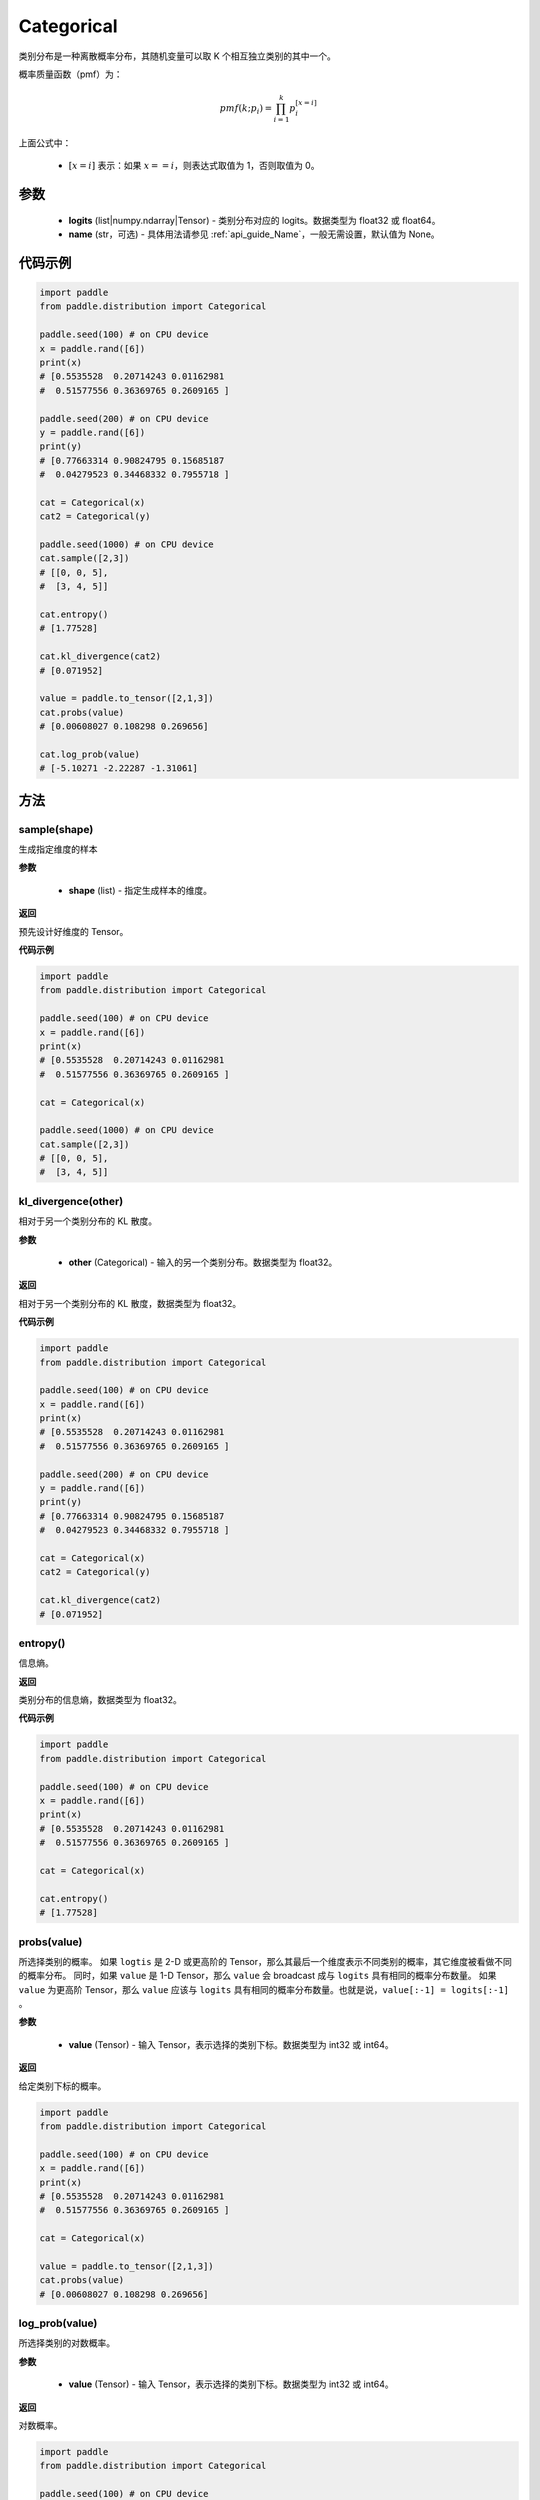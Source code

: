 .. _cn_api_distribution_Categorical:

Categorical
-------------------------------

.. py:class:: paddle.distribution.Categorical(logits, name=None)




类别分布是一种离散概率分布，其随机变量可以取 K 个相互独立类别的其中一个。

概率质量函数（pmf）为：

.. math::

    pmf(k; p_i) =\prod_{i=1}^{k} p_i^{[x=i]}

上面公式中：

  - :math:`[x = i]` 表示：如果 :math:`x==i`，则表达式取值为 1，否则取值为 0。


参数
::::::::::::

    - **logits** (list|numpy.ndarray|Tensor) - 类别分布对应的 logits。数据类型为 float32 或 float64。
    - **name** (str，可选) - 具体用法请参见 :ref:`api_guide_Name`，一般无需设置，默认值为 None。

代码示例
::::::::::::

.. code-block:: python

    import paddle
    from paddle.distribution import Categorical

    paddle.seed(100) # on CPU device
    x = paddle.rand([6])
    print(x)
    # [0.5535528  0.20714243 0.01162981
    #  0.51577556 0.36369765 0.2609165 ]

    paddle.seed(200) # on CPU device
    y = paddle.rand([6])
    print(y)
    # [0.77663314 0.90824795 0.15685187
    #  0.04279523 0.34468332 0.7955718 ]

    cat = Categorical(x)
    cat2 = Categorical(y)

    paddle.seed(1000) # on CPU device
    cat.sample([2,3])
    # [[0, 0, 5],
    #  [3, 4, 5]]

    cat.entropy()
    # [1.77528]

    cat.kl_divergence(cat2)
    # [0.071952]

    value = paddle.to_tensor([2,1,3])
    cat.probs(value)
    # [0.00608027 0.108298 0.269656]

    cat.log_prob(value)
    # [-5.10271 -2.22287 -1.31061]


方法
:::::::::

sample(shape)
'''''''''

生成指定维度的样本

**参数**

    - **shape** (list) - 指定生成样本的维度。

**返回**

预先设计好维度的 Tensor。

**代码示例**

.. code-block:: python

    import paddle
    from paddle.distribution import Categorical

    paddle.seed(100) # on CPU device
    x = paddle.rand([6])
    print(x)
    # [0.5535528  0.20714243 0.01162981
    #  0.51577556 0.36369765 0.2609165 ]

    cat = Categorical(x)

    paddle.seed(1000) # on CPU device
    cat.sample([2,3])
    # [[0, 0, 5],
    #  [3, 4, 5]]

kl_divergence(other)
'''''''''

相对于另一个类别分布的 KL 散度。

**参数**

    - **other** (Categorical) - 输入的另一个类别分布。数据类型为 float32。

**返回**

相对于另一个类别分布的 KL 散度，数据类型为 float32。

**代码示例**

.. code-block:: python

    import paddle
    from paddle.distribution import Categorical

    paddle.seed(100) # on CPU device
    x = paddle.rand([6])
    print(x)
    # [0.5535528  0.20714243 0.01162981
    #  0.51577556 0.36369765 0.2609165 ]

    paddle.seed(200) # on CPU device
    y = paddle.rand([6])
    print(y)
    # [0.77663314 0.90824795 0.15685187
    #  0.04279523 0.34468332 0.7955718 ]

    cat = Categorical(x)
    cat2 = Categorical(y)

    cat.kl_divergence(cat2)
    # [0.071952]

entropy()
'''''''''

信息熵。

**返回**

类别分布的信息熵，数据类型为 float32。

**代码示例**

.. code-block:: python

    import paddle
    from paddle.distribution import Categorical

    paddle.seed(100) # on CPU device
    x = paddle.rand([6])
    print(x)
    # [0.5535528  0.20714243 0.01162981
    #  0.51577556 0.36369765 0.2609165 ]

    cat = Categorical(x)

    cat.entropy()
    # [1.77528]

probs(value)
'''''''''

所选择类别的概率。
如果 ``logtis`` 是 2-D 或更高阶的 Tensor，那么其最后一个维度表示不同类别的概率，其它维度被看做不同的概率分布。
同时，如果 ``value`` 是 1-D Tensor，那么 ``value`` 会 broadcast 成与 ``logits`` 具有相同的概率分布数量。
如果 ``value`` 为更高阶 Tensor，那么 ``value`` 应该与 ``logits`` 具有相同的概率分布数量。也就是说，``value[:-1] = logits[:-1]`` 。

**参数**

    - **value** (Tensor) - 输入 Tensor，表示选择的类别下标。数据类型为 int32 或 int64。

**返回**

给定类别下标的概率。

.. code-block:: python

    import paddle
    from paddle.distribution import Categorical

    paddle.seed(100) # on CPU device
    x = paddle.rand([6])
    print(x)
    # [0.5535528  0.20714243 0.01162981
    #  0.51577556 0.36369765 0.2609165 ]

    cat = Categorical(x)

    value = paddle.to_tensor([2,1,3])
    cat.probs(value)
    # [0.00608027 0.108298 0.269656]

log_prob(value)
'''''''''

所选择类别的对数概率。

**参数**

    - **value** (Tensor) - 输入 Tensor，表示选择的类别下标。数据类型为 int32 或 int64。

**返回**

对数概率。

.. code-block:: python

    import paddle
    from paddle.distribution import Categorical

    paddle.seed(100) # on CPU device
    x = paddle.rand([6])
    print(x)
    # [0.5535528  0.20714243 0.01162981
    #  0.51577556 0.36369765 0.2609165 ]

    cat = Categorical(x)

    value = paddle.to_tensor([2,1,3])
    cat.log_prob(value)
    # [-5.10271 -2.22287 -1.31061]
